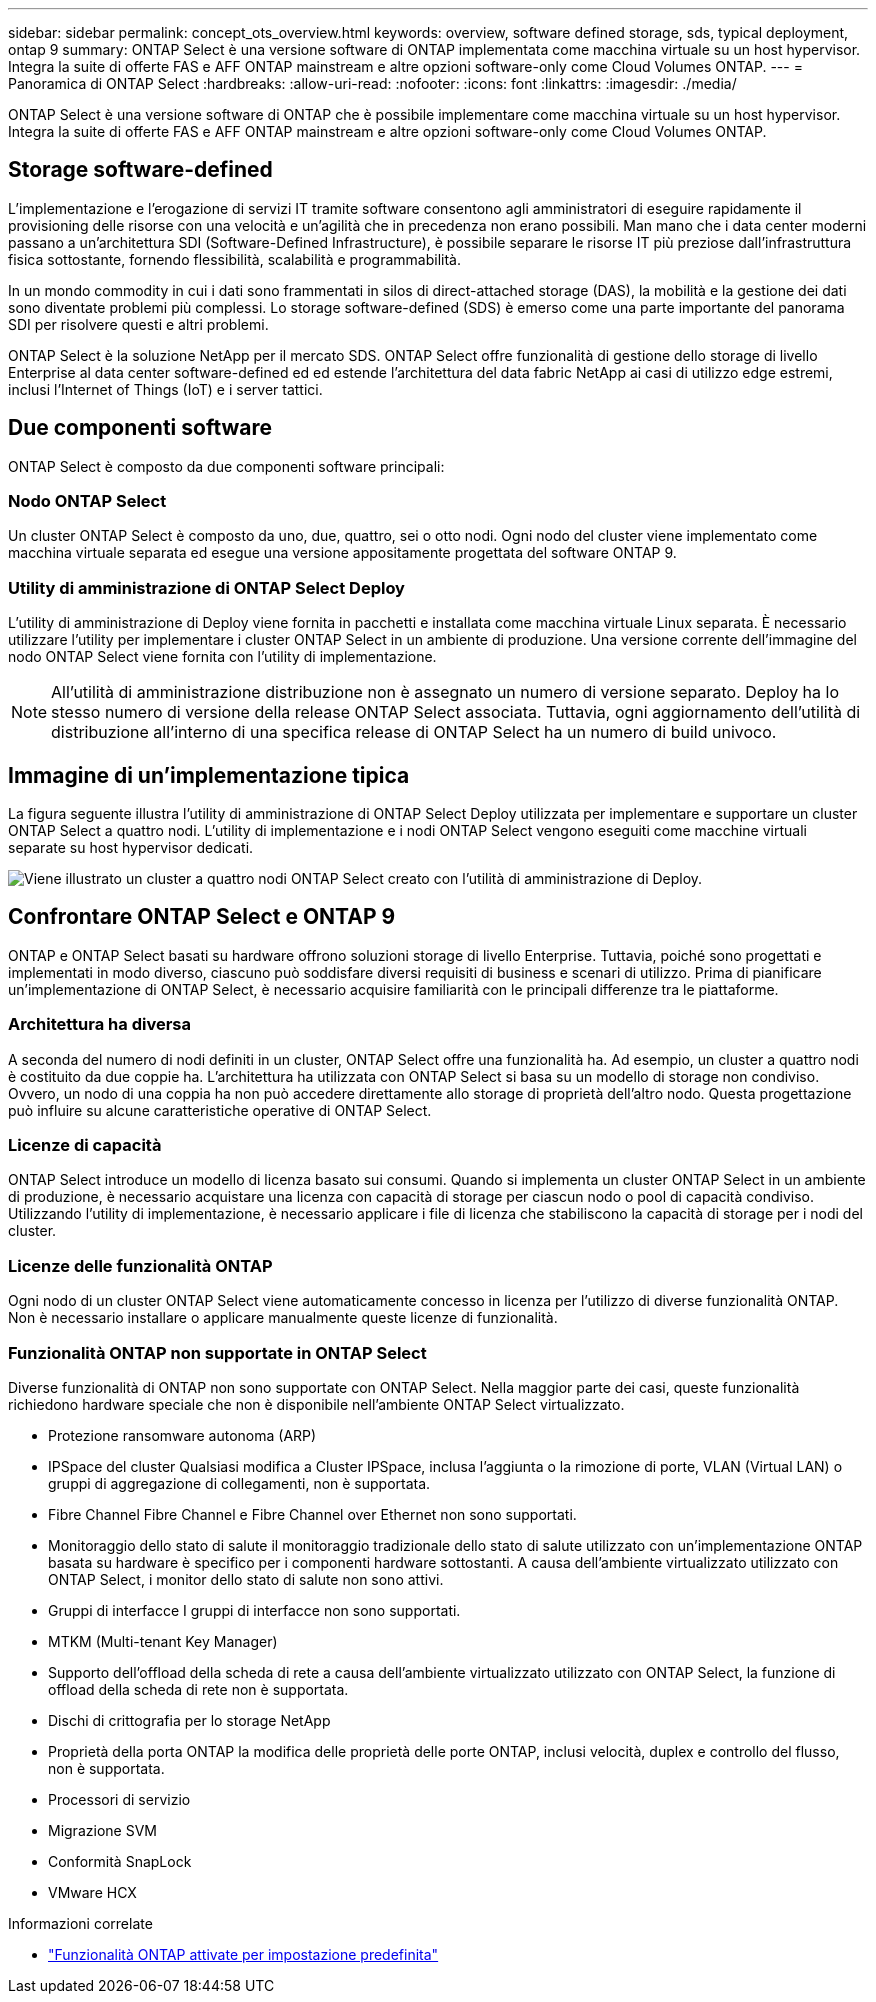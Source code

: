 ---
sidebar: sidebar 
permalink: concept_ots_overview.html 
keywords: overview, software defined storage, sds, typical deployment, ontap 9 
summary: ONTAP Select è una versione software di ONTAP implementata come macchina virtuale su un host hypervisor. Integra la suite di offerte FAS e AFF ONTAP mainstream e altre opzioni software-only come Cloud Volumes ONTAP. 
---
= Panoramica di ONTAP Select
:hardbreaks:
:allow-uri-read: 
:nofooter: 
:icons: font
:linkattrs: 
:imagesdir: ./media/


[role="lead"]
ONTAP Select è una versione software di ONTAP che è possibile implementare come macchina virtuale su un host hypervisor. Integra la suite di offerte FAS e AFF ONTAP mainstream e altre opzioni software-only come Cloud Volumes ONTAP.



== Storage software-defined

L'implementazione e l'erogazione di servizi IT tramite software consentono agli amministratori di eseguire rapidamente il provisioning delle risorse con una velocità e un'agilità che in precedenza non erano possibili. Man mano che i data center moderni passano a un'architettura SDI (Software-Defined Infrastructure), è possibile separare le risorse IT più preziose dall'infrastruttura fisica sottostante, fornendo flessibilità, scalabilità e programmabilità.

In un mondo commodity in cui i dati sono frammentati in silos di direct-attached storage (DAS), la mobilità e la gestione dei dati sono diventate problemi più complessi. Lo storage software-defined (SDS) è emerso come una parte importante del panorama SDI per risolvere questi e altri problemi.

ONTAP Select è la soluzione NetApp per il mercato SDS. ONTAP Select offre funzionalità di gestione dello storage di livello Enterprise al data center software-defined ed ed estende l'architettura del data fabric NetApp ai casi di utilizzo edge estremi, inclusi l'Internet of Things (IoT) e i server tattici.



== Due componenti software

ONTAP Select è composto da due componenti software principali:



=== Nodo ONTAP Select

Un cluster ONTAP Select è composto da uno, due, quattro, sei o otto nodi. Ogni nodo del cluster viene implementato come macchina virtuale separata ed esegue una versione appositamente progettata del software ONTAP 9.



=== Utility di amministrazione di ONTAP Select Deploy

L'utility di amministrazione di Deploy viene fornita in pacchetti e installata come macchina virtuale Linux separata. È necessario utilizzare l'utility per implementare i cluster ONTAP Select in un ambiente di produzione. Una versione corrente dell'immagine del nodo ONTAP Select viene fornita con l'utility di implementazione.


NOTE: All'utilità di amministrazione distribuzione non è assegnato un numero di versione separato. Deploy ha lo stesso numero di versione della release ONTAP Select associata. Tuttavia, ogni aggiornamento dell'utilità di distribuzione all'interno di una specifica release di ONTAP Select ha un numero di build univoco.



== Immagine di un'implementazione tipica

La figura seguente illustra l'utility di amministrazione di ONTAP Select Deploy utilizzata per implementare e supportare un cluster ONTAP Select a quattro nodi. L'utility di implementazione e i nodi ONTAP Select vengono eseguiti come macchine virtuali separate su host hypervisor dedicati.

image:ots_architecture.png["Viene illustrato un cluster a quattro nodi ONTAP Select creato con l'utilità di amministrazione di Deploy."]



== Confrontare ONTAP Select e ONTAP 9

ONTAP e ONTAP Select basati su hardware offrono soluzioni storage di livello Enterprise. Tuttavia, poiché sono progettati e implementati in modo diverso, ciascuno può soddisfare diversi requisiti di business e scenari di utilizzo. Prima di pianificare un'implementazione di ONTAP Select, è necessario acquisire familiarità con le principali differenze tra le piattaforme.



=== Architettura ha diversa

A seconda del numero di nodi definiti in un cluster, ONTAP Select offre una funzionalità ha. Ad esempio, un cluster a quattro nodi è costituito da due coppie ha. L'architettura ha utilizzata con ONTAP Select si basa su un modello di storage non condiviso. Ovvero, un nodo di una coppia ha non può accedere direttamente allo storage di proprietà dell'altro nodo. Questa progettazione può influire su alcune caratteristiche operative di ONTAP Select.



=== Licenze di capacità

ONTAP Select introduce un modello di licenza basato sui consumi. Quando si implementa un cluster ONTAP Select in un ambiente di produzione, è necessario acquistare una licenza con capacità di storage per ciascun nodo o pool di capacità condiviso. Utilizzando l'utility di implementazione, è necessario applicare i file di licenza che stabiliscono la capacità di storage per i nodi del cluster.



=== Licenze delle funzionalità ONTAP

Ogni nodo di un cluster ONTAP Select viene automaticamente concesso in licenza per l'utilizzo di diverse funzionalità ONTAP. Non è necessario installare o applicare manualmente queste licenze di funzionalità.



=== Funzionalità ONTAP non supportate in ONTAP Select

Diverse funzionalità di ONTAP non sono supportate con ONTAP Select. Nella maggior parte dei casi, queste funzionalità richiedono hardware speciale che non è disponibile nell'ambiente ONTAP Select virtualizzato.

* Protezione ransomware autonoma (ARP)
* IPSpace del cluster
Qualsiasi modifica a Cluster IPSpace, inclusa l'aggiunta o la rimozione di porte, VLAN (Virtual LAN) o gruppi di aggregazione di collegamenti, non è supportata.
* Fibre Channel Fibre Channel e Fibre Channel over Ethernet non sono supportati.
* Monitoraggio dello stato di salute il monitoraggio tradizionale dello stato di salute utilizzato con un'implementazione ONTAP basata su hardware è specifico per i componenti hardware sottostanti. A causa dell'ambiente virtualizzato utilizzato con ONTAP Select, i monitor dello stato di salute non sono attivi.
* Gruppi di interfacce
I gruppi di interfacce non sono supportati.
* MTKM (Multi-tenant Key Manager)
* Supporto dell'offload della scheda di rete a causa dell'ambiente virtualizzato utilizzato con ONTAP Select, la funzione di offload della scheda di rete non è supportata.
* Dischi di crittografia per lo storage NetApp
* Proprietà della porta ONTAP la modifica delle proprietà delle porte ONTAP, inclusi velocità, duplex e controllo del flusso, non è supportata.
* Processori di servizio
* Migrazione SVM
* Conformità SnapLock
* VMware HCX


.Informazioni correlate
* link:reference_lic_ontap_features.html["Funzionalità ONTAP attivate per impostazione predefinita"]

